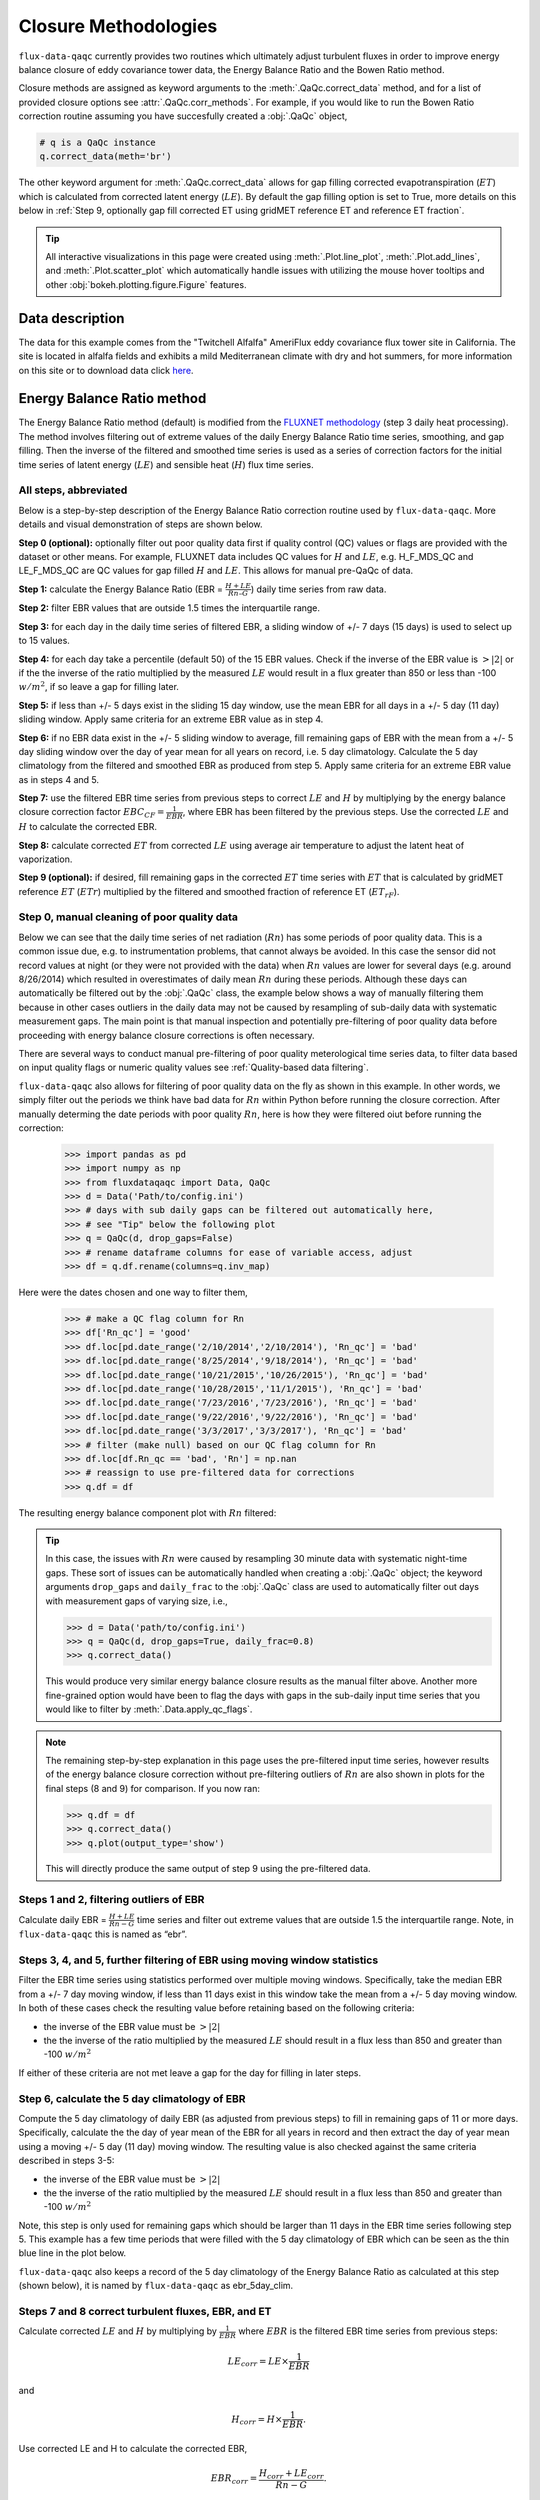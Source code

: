 Closure Methodologies
=====================

``flux-data-qaqc`` currently provides two routines which ultimately adjust
turbulent fluxes in order to improve energy balance closure of eddy covariance
tower data, the Energy Balance Ratio and the Bowen Ratio method. 

Closure methods are assigned as keyword arguments to the 
:meth:`.QaQc.correct_data` method, and for a list of provided 
closure options see :attr:`.QaQc.corr_methods`.
For example, if you would like to run the Bowen Ratio correction routine
assuming you have succesfully created a :obj:`.QaQc` object,

.. code-block:: python

    # q is a QaQc instance
    q.correct_data(meth='br')

The other keyword argument for :meth:`.QaQc.correct_data` allows for gap filling corrected evapotranspiration (:math:`ET`) which is calculated from corrected latent energy (:math:`LE`). By default the gap filling option is set to True, more details on this below in :ref:`Step 9, optionally gap fill corrected ET using gridMET reference ET and reference ET fraction`.

.. Tip:: 
   All interactive visualizations in this page were created using
   :meth:`.Plot.line_plot`, :meth:`.Plot.add_lines`, and
   :meth:`.Plot.scatter_plot` which automatically handle issues with utilizing
   the mouse hover tooltips and other :obj:`bokeh.plotting.figure.Figure`
   features.
    
Data description
----------------

The data for this example comes from the "Twitchell Alfalfa" AmeriFlux eddy
covariance flux tower site in California. The site is located in alfalfa fields and exhibits a mild Mediterranean climate with dry and hot summers, for more information on this site or to download data click `here <https://ameriflux.lbl.gov/sites/siteinfo/US-Tw3>`__. 


Energy Balance Ratio method
---------------------------

The Energy Balance Ratio method (default) is modified from the `FLUXNET
methodology <https://fluxnet.fluxdata.org/data/fluxnet2015-dataset/data-processing/>`__
(step 3 daily heat processing).
The method involves filtering out of extreme values of the daily Energy
Balance Ratio time series, smoothing, and gap filling. Then the inverse of
the filtered and smoothed time series is used as a series of
correction factors for the initial time series of latent energy
(:math:`LE`) and sensible heat (:math:`H`) flux time series.

All steps, abbreviated
^^^^^^^^^^^^^^^^^^^^^^

Below is a step-by-step description of the Energy Balance Ratio
correction routine used by ``flux-data-qaqc``. More details and visual
demonstration of steps are shown below.

**Step 0 (optional):** optionally filter out poor quality data first if quality
control (QC) values or flags are provided with the dataset or other means. For
example, FLUXNET data includes QC values for :math:`H` and :math:`LE`,
e.g. H_F_MDS_QC and LE_F_MDS_QC are QC values for gap filled :math:`H` and
:math:`LE`. This allows for manual pre-QaQc of data.

**Step 1:** calculate the Energy Balance Ratio (EBR =
:math:`\frac{H + LE}{Rn – G}`) daily time series from raw data.

**Step 2:** filter EBR values that are outside 1.5 times the
interquartile range.

**Step 3:** for each day in the daily time series of filtered EBR, a
sliding window of +/- 7 days (15 days) is used to select up to 15
values.

**Step 4:** for each day take a percentile (default 50) of the 15 EBR
values. Check if the inverse of the EBR value is :math:`> |2|` or if the
the inverse of the ratio multiplied by the measured :math:`LE` would
result in a flux greater than 850 or less than -100 :math:`w/m^2`, if so
leave a gap for filling later.

**Step 5:** if less than +/- 5 days exist in the sliding 15 day window,
use the mean EBR for all days in a +/- 5 day (11 day) sliding window.
Apply same criteria for an extreme EBR value as in step 4.

**Step 6:** if no EBR data exist in the +/- 5 sliding window to average,
fill remaining gaps of EBR with the mean from a +/- 5 day sliding window
over the day of year mean for all years on record, i.e. 5 day
climatology. Calculate the 5 day climatology from the filtered and
smoothed EBR as produced from step 5. Apply same criteria for an extreme
EBR value as in steps 4 and 5.

**Step 7:** use the filtered EBR time series from previous steps to
correct :math:`LE` and :math:`H` by multiplying by the energy balance
closure correction factor :math:`{EBC_{CF}} = \frac{1}{EBR}`, where EBR
has been filtered by the previous steps. Use the corrected :math:`LE`
and :math:`H` to calculate the corrected EBR.

**Step 8:** calculate corrected :math:`ET` from corrected :math:`LE`
using average air temperature to adjust the latent heat of vaporization.

**Step 9 (optional):** if desired, fill remaining gaps in the corrected
:math:`ET` time series with :math:`ET` that is calculated by gridMET
reference :math:`ET` (:math:`ETr`) multiplied by the filtered and smoothed
fraction of reference ET (:math:`ET_{rF}`).


Step 0, manual cleaning of poor quality data
^^^^^^^^^^^^^^^^^^^^^^^^^^^^^^^^^^^^^^^^^^^^

Below we can see that the daily time series of net radiation (:math:`Rn`) has
some periods of poor quality data. This is a common issue due, e.g. to
instrumentation problems, that cannot always be avoided. In this case the
sensor did not record values at night (or they were not provided with the data)
when :math:`Rn` values are lower for several days (e.g. around 8/26/2014) which
resulted in overestimates of daily mean :math:`Rn` during these periods. Although these days can automatically be filtered out by the :obj:`.QaQc` class, the example below shows a way of manually filtering them because in other cases outliers in the daily data may not be caused by resampling of sub-daily data with systematic measurement gaps. The main point is that manual inspection and potentially pre-filtering of poor quality data before proceeding with energy balance closure corrections is often necessary.

.. raw:: html
    :file: _static/closure_algorithms/step0_NotFiltered.html

There are several ways to conduct manual pre-filtering of poor quality meterological time series data, to filter data based on input quality flags or numeric quality values see :ref:`Quality-based data filtering`. 

``flux-data-qaqc`` also allows for filtering of poor quality data on the fly as shown in this example. In other words, we simply filter out the periods we think have bad data for :math:`Rn` within Python before running the closure correction. After manually determing the date periods with poor quality :math:`Rn`, here is how they were filtered oiut before running the correction:

    >>> import pandas as pd 
    >>> import numpy as np
    >>> from fluxdataqaqc import Data, QaQc
    >>> d = Data('Path/to/config.ini')
    >>> # days with sub daily gaps can be filtered out automatically here, 
    >>> # see "Tip" below the following plot 
    >>> q = QaQc(d, drop_gaps=False) 
    >>> # rename dataframe columns for ease of variable access, adjust
    >>> df = q.df.rename(columns=q.inv_map)

Here were the dates chosen and one way to filter them,

    >>> # make a QC flag column for Rn
    >>> df['Rn_qc'] = 'good'
    >>> df.loc[pd.date_range('2/10/2014','2/10/2014'), 'Rn_qc'] = 'bad'
    >>> df.loc[pd.date_range('8/25/2014','9/18/2014'), 'Rn_qc'] = 'bad'
    >>> df.loc[pd.date_range('10/21/2015','10/26/2015'), 'Rn_qc'] = 'bad'
    >>> df.loc[pd.date_range('10/28/2015','11/1/2015'), 'Rn_qc'] = 'bad'
    >>> df.loc[pd.date_range('7/23/2016','7/23/2016'), 'Rn_qc'] = 'bad'
    >>> df.loc[pd.date_range('9/22/2016','9/22/2016'), 'Rn_qc'] = 'bad'
    >>> df.loc[pd.date_range('3/3/2017','3/3/2017'), 'Rn_qc'] = 'bad'
    >>> # filter (make null) based on our QC flag column for Rn
    >>> df.loc[df.Rn_qc == 'bad', 'Rn'] = np.nan
    >>> # reassign to use pre-filtered data for corrections
    >>> q.df = df

The resulting energy balance component plot with :math:`Rn` filtered:

.. raw:: html
    :file: _static/closure_algorithms/step0_Filtered.html

.. tip::
   In this case, the issues with :math:`Rn` were caused by resampling 30 minute
   data with systematic night-time gaps. These sort of issues can be
   automatically handled when creating a :obj:`.QaQc` object; the keyword
   arguments ``drop_gaps`` and ``daily_frac`` to the :obj:`.QaQc` class are
   used to automatically filter out days with measurement gaps of varying size,
   i.e.,
   
   >>> d = Data('path/to/config.ini')
   >>> q = QaQc(d, drop_gaps=True, daily_frac=0.8)
   >>> q.correct_data()

   This would produce very similar energy balance closure results as the manual
   filter above. Another more fine-grained option would have been to flag the
   days with gaps in the sub-daily input time series that you would like to
   filter by :meth:`.Data.apply_qc_flags`.


.. Note::
   The remaining step-by-step explanation in this page uses the pre-filtered
   input time series, however results of the energy balance closure correction
   without pre-filtering outliers of :math:`Rn` are also shown in plots for the
   final steps (8 and 9) for comparison. If you now ran:

   >>> q.df = df
   >>> q.correct_data()
   >>> q.plot(output_type='show')

   This will directly produce the same output of step 9 using the 
   pre-filtered data. 

Steps 1 and 2, filtering outliers of EBR
^^^^^^^^^^^^^^^^^^^^^^^^^^^^^^^^^^^^^^^^

Calculate daily EBR = :math:`\frac{H + LE}{Rn - G}` time series and
filter out extreme values that are outside 1.5 the interquartile range.
Note, in ``flux-data-qaqc`` this is named as “ebr”.

.. raw:: html
    :file: _static/closure_algorithms/steps1_2_PreFiltered.html

Steps 3, 4, and 5, further filtering of EBR using moving window statistics
^^^^^^^^^^^^^^^^^^^^^^^^^^^^^^^^^^^^^^^^^^^^^^^^^^^^^^^^^^^^^^^^^^^^^^^^^^

Filter the EBR time series using statistics performed over multiple
moving windows. Specifically, take the median EBR from a +/- 7 day
moving window, if less than 11 days exist in this window take the mean
from a +/- 5 day moving window. In both of these cases check the
resulting value before retaining based on the following criteria:

-  the inverse of the EBR value must be :math:`> |2|`
-  the the inverse of the ratio multiplied by the measured :math:`LE`
   should result in a flux less than 850 and greater than -100
   :math:`w/m^2`

If either of these criteria are not met leave a gap for the day for
filling in later steps.

.. raw:: html
    :file: _static/closure_algorithms/steps3_5_PreFiltered.html

Step 6, calculate the 5 day climatology of EBR
^^^^^^^^^^^^^^^^^^^^^^^^^^^^^^^^^^^^^^^^^^^^^^

Compute the 5 day climatology of daily EBR (as adjusted from previous
steps) to fill in remaining gaps of 11 or more days. Specifically,
calculate the the day of year mean of the EBR for all years in record
and then extract the day of year mean using a moving +/- 5 day (11 day)
moving window. The resulting value is also checked against the same
criteria described in steps 3-5:

-  the inverse of the EBR value must be :math:`> |2|`
-  the the inverse of the ratio multiplied by the measured :math:`LE`
   should result in a flux less than 850 and greater than -100
   :math:`w/m^2`

Note, this step is only used for remaining gaps which should be larger
than 11 days in the EBR time series following step 5. This example has a
few time periods that were filled with the 5 day climatology of EBR
which can be seen as the thin blue line in the plot below.

.. raw:: html
    :file: _static/closure_algorithms/step6_PreFiltered.html

``flux-data-qaqc`` also keeps a record of the 5 day climatology of the
Energy Balance Ratio as calculated at this step (shown below), it is 
named by ``flux-data-qaqc`` as ebr_5day_clim.

.. raw:: html
    :file: _static/closure_algorithms/5dayclim_PreFiltered.html

Steps 7 and 8 correct turbulent fluxes, EBR, and ET
^^^^^^^^^^^^^^^^^^^^^^^^^^^^^^^^^^^^^^^^^^^^^^^^^^^

Calculate corrected :math:`LE` and :math:`H` by multiplying by
:math:`\frac{1}{EBR}` where :math:`EBR` is the filtered EBR time series
from previous steps:

.. math:: LE_{corr} = LE \times \frac{1}{EBR}

\ and

.. math:: H_{corr} = H \times \frac{1}{EBR}.

Use corrected LE and H to calculate the corrected EBR,

.. math:: EBR_{corr} = \frac{H_{corr} + LE_{corr}}{Rn - G}.

Calculate ET from LE using average air temperature to adjust the latent
heat of vaporization following the method of Harrison, L.P. 1963,

.. math:: ET_{mm \cdot day^{-1}} = 86400_{sec \cdot day^{-1}} \times \frac{LE_{w \cdot m^{-2}}}{2501000_{MJ \cdot kg^{-1}} - (2361 \cdot T_{C})}, 

where evapotransipiration (:math:`ET`) in :math:`mm \cdot day^{-1}`,
:math:`LE` is latent energy flux in :math:`w \cdot m^{-2}`, and
:math:`T` is air temperature in degrees celcius. The same approach is
used to calculate corrected :math:`ET` (:math:`ET_{corr}`) using
:math:`LE_{corr}`.

The plot below shows the time series of the initial and corrected ET (:math:`ET` and :math:`ET_{corr}`).

.. raw:: html
    :file: _static/closure_algorithms/ET_ts_PreFiltered.html

There were not significant gaps in the energy balance components for this dataset and therefore step 9 was not used, although it is still demonstrated with an artificial gap in the next step. 

The following plot shows the energy balance closure of the initial and corrected data after applying the steps above, including the manual pre-filtering of :math:`Rn`,

.. raw:: html
    :file: _static/closure_algorithms/EBC_scatter_PreFiltered.html

Notice the mean daily corrected energy balance ratio (slope of corrected) is 1 or near perfect closure. However, the same plot below shows the results if we skipped the manual pre-filtering of outlier :math:`Rn` values. In this case the resulting corrected mean closure is only 0.93:

.. raw:: html
    :file: _static/closure_algorithms/EBC_scatter_noPreFilter.html

.. Tip:: 
   These and other interactive visualizations of energy balance closure results 
   are provided by default via the :meth:`.QaQc.plot` method.

In ``flux-data-qaqc`` new variable names from these steps are: LE_corr, H_corr,
ebr, ebr_corr, ebc_cf, ET, ET_corr, ebr_corr, and ebr_5day_clim. The inverse of
the corrected EBR (filtered from previous steps) is named ebc_cf which is short
for energy balance closure correction factor as described by the `FLUXNET
methodology
<https://fluxnet.fluxdata.org/data/fluxnet2015-dataset/data-processing/>`__
(step 3 daily heat processing).

Step 9, optionally gap fill corrected ET using gridMET reference ET and reference ET fraction
^^^^^^^^^^^^^^^^^^^^^^^^^^^^^^^^^^^^^^^^^^^^^^^^^^^^^^^^^^^^^^^^^^^^^^^^^^^^^^^^^^^^^^^^^^^^^^^^^^^

This is done by downloading :math:`ETr` for the overlapping gridMET cell
(site must be in CONUS) and then calculating,

.. math:: ET_{fill} = ETrF \times ET_r,

\ where

.. math:: ETrF = \frac{ET_{corr}}{ET_r}

:math:`ET_{corr}` is the corrected ET produced by step 8 and :math:`ETrF` is
the fraction of reference ET. :math:`ETrF` if first filtered to remove
outliers outside of 1.5 times the interquartile range, it is then smoothed with
a 7 day moving average (minimum of 2 days must exist in window) and lastly it
is linearly interpolated to fill any remaining gaps. 

.. Tip:: 
   The filtered and raw versions of :math:`ETrF`, gridMET :math:`ETr`, gap
   days, and monthly total number of gap filled days are tracked for
   post-processing and visualized by the :meth:`.QaQc.plot` and
   :meth:`.QaQc.write` methods.

Since the data used in this example does not have gaps, for illustration we have created the following large gap in the measured energy balance components from May through August, 2014:

.. raw:: html
    :file: _static/closure_algorithms/step0_Filtered_withGap.html

The resulting time series of :math:`ET_{corr}` using the optional gap filling method described is shown below.  

.. raw:: html
    :file: _static/closure_algorithms/ET_ts_with_gapFill.html

Note, the gap filled values of :math:`ET` (green line) do not accurately catch the harvesting cycles of alfalfa however the :math:`ET_{corr}` values (blue line) do, this is because the gap filled values are based from gridMET reference ET which is not locally representative. If this is hard to see, try using the box zoom tool on the right of the plot to zoom in on the gap-filled period.

This ET gap-filling step is used by default when running ``flux-data-qaqc``
energy balance closure correction routines, to disable it set the
``etr_gap_fill`` argument of :meth:`QaQc.correct_data` to False, e.g.

.. code-block:: python

    # q is a QaQc instance
    q.correct_data(meth='ebr', etr_gap_fill=False)


In ``flux-data-qaqc`` new variable names from this step are: ETrF,
ETrF_filtered, gridMET_ETr, ET_gap, ET_fill, and ET_fill_val. The
difference between ET_fill and ET_fill_val is that the latter is masked
(null) on days that the fill value was not used to fill gaps in
:math:`ET_{corr}`. Also, ET_gap is a daily series of True and False
values indicating which days (from step 8) of :math:`ET_{corr}` were gaps
that were subsequently filled.

.. Note::
   When using the :math:`ETr`-based gap-filling option, any gap filled days
   will also be used to fill in gaps of :math:`LE_{corr}`, therefore the mean
   closure as found in the daily and monthly closure scatter plot outputs (from
   :meth:`.QaQc.plot`) will be updated to reflect the influence of the
   gap-filled days.

Bowen Ratio method
------------------

The Bowen Ratio energy balance closure correction method implemented
here follows the typical approach where the corrected latent energy
(:math:`LE`) and sensible heat (:math:`H`) fluxes are adjusted the
following way

.. math::  LE_{corr} = \frac{(Rn - G)}{(1 + \beta)}, 

\ and

.. math::  H_{corr} = LE_{corr} \times \beta 

where :math:`\beta` is the Bowen Ratio, the ratio of sensible heat flux
to latent energy flux,

.. math:: \beta = \frac{H}{LE}.

This routine forces energy balance closure for each day in the time
series.

Here is the resulting :math:`ET_{corr}` time series using the pre-filtered (:math:`Rn`) energy balance time series and the Bowen Ratio method:

.. raw:: html
    :file: _static/closure_algorithms/ET_ts_BR_PreFiltered.html

And here is the energy balance closure scatter plot which shows the forced closure of the method:

.. raw:: html
    :file: _static/closure_algorithms/EBC_BR_scatter_PreFiltered.html

New variables produced by ``flux-data-qaqc`` by this method include: br
(Bowen Ratio), ebr, ebr_corr, LE_corr, H_corr, ET, ET_corr, energy, flux, and
flux_corr.


